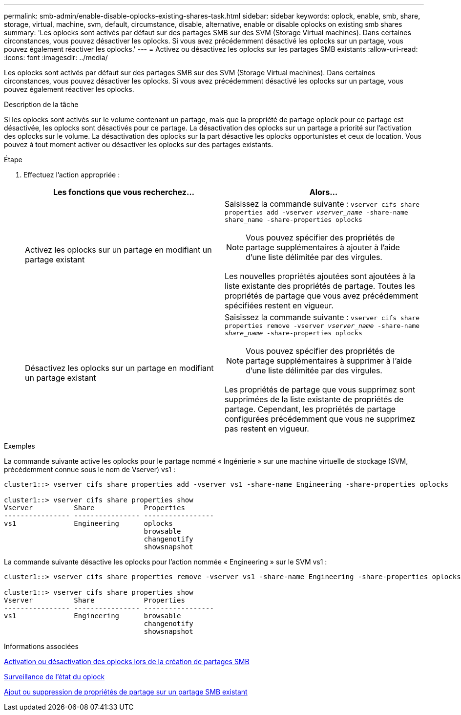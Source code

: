 ---
permalink: smb-admin/enable-disable-oplocks-existing-shares-task.html 
sidebar: sidebar 
keywords: oplock, enable, smb, share, storage, virtual, machine, svm, default, circumstance, disable, alternative, enable or disable oplocks on existing smb shares 
summary: 'Les oplocks sont activés par défaut sur des partages SMB sur des SVM (Storage Virtual machines). Dans certaines circonstances, vous pouvez désactiver les oplocks. Si vous avez précédemment désactivé les oplocks sur un partage, vous pouvez également réactiver les oplocks.' 
---
= Activez ou désactivez les oplocks sur les partages SMB existants
:allow-uri-read: 
:icons: font
:imagesdir: ../media/


[role="lead"]
Les oplocks sont activés par défaut sur des partages SMB sur des SVM (Storage Virtual machines). Dans certaines circonstances, vous pouvez désactiver les oplocks. Si vous avez précédemment désactivé les oplocks sur un partage, vous pouvez également réactiver les oplocks.

.Description de la tâche
Si les oplocks sont activés sur le volume contenant un partage, mais que la propriété de partage oplock pour ce partage est désactivée, les oplocks sont désactivés pour ce partage. La désactivation des oplocks sur un partage a priorité sur l'activation des oplocks sur le volume. La désactivation des oplocks sur la part désactive les oplocks opportunistes et ceux de location. Vous pouvez à tout moment activer ou désactiver les oplocks sur des partages existants.

.Étape
. Effectuez l'action appropriée :
+
|===
| Les fonctions que vous recherchez... | Alors... 


 a| 
Activez les oplocks sur un partage en modifiant un partage existant
 a| 
Saisissez la commande suivante : `vserver cifs share properties add -vserver _vserver_name_ -share-name share_name -share-properties oplocks`

[NOTE]
====
Vous pouvez spécifier des propriétés de partage supplémentaires à ajouter à l'aide d'une liste délimitée par des virgules.

====
Les nouvelles propriétés ajoutées sont ajoutées à la liste existante des propriétés de partage. Toutes les propriétés de partage que vous avez précédemment spécifiées restent en vigueur.



 a| 
Désactivez les oplocks sur un partage en modifiant un partage existant
 a| 
Saisissez la commande suivante : `vserver cifs share properties remove -vserver _vserver_name_ -share-name _share_name_ -share-properties oplocks`

[NOTE]
====
Vous pouvez spécifier des propriétés de partage supplémentaires à supprimer à l'aide d'une liste délimitée par des virgules.

====
Les propriétés de partage que vous supprimez sont supprimées de la liste existante de propriétés de partage. Cependant, les propriétés de partage configurées précédemment que vous ne supprimez pas restent en vigueur.

|===


.Exemples
La commande suivante active les oplocks pour le partage nommé « Ingénierie » sur une machine virtuelle de stockage (SVM, précédemment connue sous le nom de Vserver) vs1 :

[listing]
----
cluster1::> vserver cifs share properties add -vserver vs1 -share-name Engineering -share-properties oplocks

cluster1::> vserver cifs share properties show
Vserver          Share            Properties
---------------- ---------------- -----------------
vs1              Engineering      oplocks
                                  browsable
                                  changenotify
                                  showsnapshot
----
La commande suivante désactive les oplocks pour l'action nommée « Engineering » sur le SVM vs1 :

[listing]
----
cluster1::> vserver cifs share properties remove -vserver vs1 -share-name Engineering -share-properties oplocks

cluster1::> vserver cifs share properties show
Vserver          Share            Properties
---------------- ---------------- -----------------
vs1              Engineering      browsable
                                  changenotify
                                  showsnapshot
----
.Informations associées
xref:enable-disable-oplocks-when-creating-shares-task.adoc[Activation ou désactivation des oplocks lors de la création de partages SMB]

xref:monitor-oplock-status-task.adoc[Surveillance de l'état du oplock]

xref:add-remove-share-properties-eexisting-share-task.adoc[Ajout ou suppression de propriétés de partage sur un partage SMB existant]
